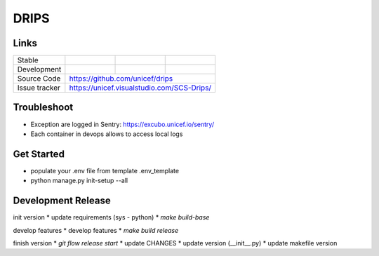 DRIPS
============================


Links
-----

+--------------------+----------------+--------------+--------------------+
| Stable             |                | |master-cov| |                    |
+--------------------+----------------+--------------+--------------------+
| Development        |                | |dev-cov|    |                    |
+--------------------+----------------+--------------+--------------------+
| Source Code        |https://github.com/unicef/drips                     |
+--------------------+----------------+-----------------------------------+
| Issue tracker      |https://unicef.visualstudio.com/SCS-Drips/          |
+--------------------+----------------+-----------------------------------+


.. |master-cov| image:: https://circleci.com/gh/unicef/drips/tree/master.svg?style=svg
                    :target: https://circleci.com/gh/unicef/aaa/tree/master


.. |dev-cov| image:: https://circleci.com/gh/unicef/drips/tree/develop.svg?style=svg
                    :target: https://circleci.com/gh/unicef/aaa/tree/develop





Troubleshoot
--------------------
*  Exception are logged in Sentry: https://excubo.unicef.io/sentry/
*  Each container in devops allows to access local logs


Get Started
--------------------
* populate your .env file from template .env_template
* python manage.py init-setup --all


Development Release
--------------------
init version
* update requirements (sys - python)
* `make build-base`

develop features
* develop features
* `make build release`

finish version
* `git flow release start`
* update CHANGES
* update version (__init__.py)
* update makefile version
